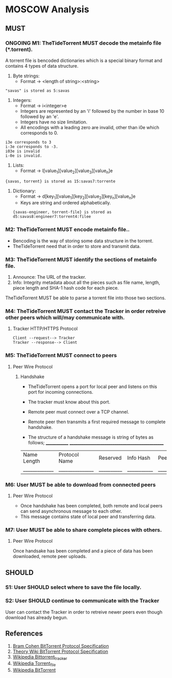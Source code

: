 * MOSCOW Analysis
** MUST
*** ONGOING M1: TheTideTorrent MUST decode the metainfo file (*.torrent). 
    A torrent file is bencoded dictionaries which is a special binary format and contains 4 types of data structure.
1. Byte strings: 
   + Format -> <length of string>:<string>
#+BEGIN_EXAMPLE 
"savas" is stored as 5:savas 
#+END_EXAMPLE
2. Integers: 
   + Format -> i<integer>e      
   + Integers are represented by an 'i' followed by the number in base 10 followed by an 'e'. 
   + Integers have no size limitation. 
   + All encodings with a leading zero are invalid, other than i0e which corresponds to 0.
#+BEGIN_EXAMPLE 
i3e corresponds to 3 
i-3e corresponds to -3. 
i03e is invalid
i-0e is invalid. 
#+END_EXAMPLE
3. Lists: 
   + Format -> l[value_1][value_2][value_3][value_n]e
#+BEGIN_EXAMPLE 
{savas, torrent} is stored as 15:savas7:torrente
#+END_EXAMPLE
4. Dictionary: 
   + Format -> d[key_1][value_1][key_2][value_2][key_n][value_n]e 
   + Keys are string and ordered alphabetically.
 #+BEGIN_EXAMPLE
{savas-engineer, torrent-file} is stored as d5:savas8:engineer7:torrent4:filee
#+END_EXAMPLE
*** M2: TheTideTorrent MUST encode metainfo file..
+ Bencoding is the way of storing some data structure in the torrent. 
+ TheTideTorrent need that in order to store and transmit data.
*** M3: TheTideTorrent MUST identify the sections of metainfo file.
1. Announce: The URL of the tracker.
2. Info: Integrity metadata about all the pieces such as file name, length, piece length and SHA-1 hash code for each piece.
TheTideTorrent MUST be able to parse a torrent file into those two sections.
*** M4: TheTideTorrent MUST contact the Tracker in order retreive other peers which will/may communicate with. 
**** Tracker HTTP/HTTPS Protocol  
#+BEGIN_EXAMPLE
Client --request--> Tracker
Tracker --response--> Client
#+END_EXAMPLE
*** M5: TheTideTorrent MUST connect to peers 
**** Peer Wire Protocol  
***** Handshake
+ TheTideTorrent opens a port for local peer and listens on this port for incoming connections. 

+ The tracker must know about this port. 

+ Remote peer must connect over a TCP channel.

+ Remote peer then transmits a first required message to complete handshake.

+ The structure of a handshake message is string of bytes as follows;
 _____________ ________________________________________________
| Name Length | Protocol Name | Reserved | Info Hash | Peer ID |
|_____________|_______________|__________|___________|_________|

*** M6: User MUST be able to download from connected peers
**** Peer Wire Protocol 
+ Once handshake has been completed, both remote and local peers can send asynchronous message to each other.
+ This message contains state of local peer and transferring data.
*** M7: User MUST be able to share complete pieces with others.
**** Peer Wire Protocol 
Once handsake has been completed and a piece of data has been downloaded, remote peer uploads. 

** SHOULD
*** S1: User SHOULD select where to save the file locally.
*** S2: User SHOULD continue to communicate with the Tracker   
User can contact the Tracker in order to retreive newer peers even though download has already begun. 

** References
1. [[http://www.bittorrent.org/beps/bep_0003.html][Bram Cohen BitTorrent Protocol Specification]]
2. [[https://wiki.theory.org/BitTorrentSpecification][Theory Wiki BitTorrent Protocol Specification]]
3. [[http://en.wikipedia.org/wiki/BitTorrent_tracker][Wikipedia Bittorrent_tracker]]
4. [[http://en.wikipedia.org/wiki/Torrent_file][Wikipedia Torrent_file]]
5. [[http://en.wikipedia.org/wiki/BitTorrent][Wikipedia BitTorrent]]



